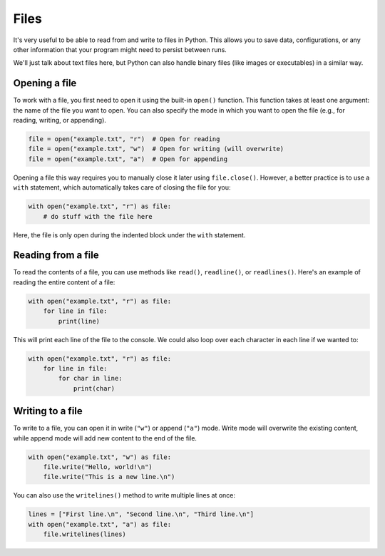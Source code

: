 Files
=====

It's very useful to be able to read from and write to files in Python. This allows you to save data, configurations, or any other information that your program might need to persist between runs.

We'll just talk about text files here, but Python can also handle binary files (like images or executables) in a similar way.

Opening a file
--------------

To work with a file, you first need to open it using the built-in ``open()`` function. This function takes at least one argument: the name of the file you want to open. You can also specify the mode in which you want to open the file (e.g., for reading, writing, or appending).

.. code-block:: python

    file = open("example.txt", "r")  # Open for reading
    file = open("example.txt", "w")  # Open for writing (will overwrite)
    file = open("example.txt", "a")  # Open for appending

Opening a file this way requires you to manually close it later using ``file.close()``. However, a better practice is to use a ``with`` statement, which automatically takes care of closing the file for you:

.. code-block:: python

    with open("example.txt", "r") as file:
        # do stuff with the file here

Here, the file is only open during the indented block under the ``with`` statement.

Reading from a file
-------------------

To read the contents of a file, you can use methods like ``read()``, ``readline()``, or ``readlines()``. Here's an example of reading the entire content of a file:

.. code-block:: python

    with open("example.txt", "r") as file:
        for line in file:
            print(line)

This will print each line of the file to the console. We could also loop over each character in each line if we wanted to:

.. code-block:: python

    with open("example.txt", "r") as file:
        for line in file:
            for char in line:
                print(char)

Writing to a file
-----------------

To write to a file, you can open it in write (``"w"``) or append (``"a"``) mode. Write mode will overwrite the existing content, while append mode will add new content to the end of the file.

.. code-block:: python

    with open("example.txt", "w") as file:
        file.write("Hello, world!\n")
        file.write("This is a new line.\n")

You can also use the ``writelines()`` method to write multiple lines at once:

.. code-block:: python

    lines = ["First line.\n", "Second line.\n", "Third line.\n"]
    with open("example.txt", "a") as file:
        file.writelines(lines)
